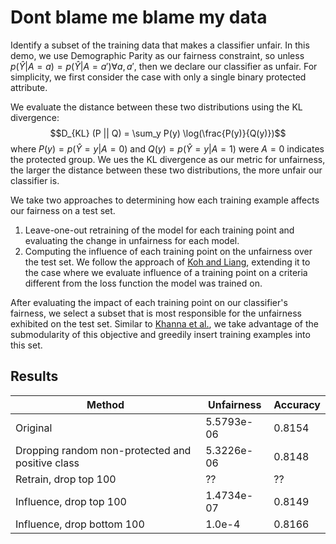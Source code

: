 * Dont blame me blame my data
Identify a subset of the training data that makes a classifier
unfair. In this demo, we use Demographic Parity as our fairness
constraint, so unless $p(\hat{Y} | A = a) = p(\hat{Y} | A = a')
\forall a, a'$, then we declare our classifier as unfair. For
simplicity, we first consider the case with only a single binary
protected attribute.

We evaluate the distance between these two distributions using the KL
divergence: $$D_{KL} (P || Q) = \sum_y P(y) \log(\frac{P(y)}{Q(y)})$$
where $P(y) = p(\hat{Y} = y | A = 0)$ and $Q(y) = p(\hat{Y} = y | A =
1)$ were $A = 0$ indicates the protected group. We ues the KL
divergence as our metric for unfairness, the larger the distance
between these two distributions, the more unfair our classifier is.

We take two approaches to determining how each training example
affects our fairness on a test set.
1. Leave-one-out retraining of the model for each training point and evaluating the change in unfairness for each model.
2. Computing the influence of each training point on the unfairness
   over the test set. We follow the approach of [[https://arxiv.org/pdf/1703.04730.pdf][Koh and Liang]],
   extending it to the case where we evaluate influence of a training
   point on a criteria different from the loss function the model was
   trained on.

After evaluating the impact of each training point on our classifier's
fairness, we select a subset that is most responsible for the
unfairness exhibited on the test set. Similar to [[https://arxiv.org/pdf/1810.10118.pdf][Khanna et al.]], we
take advantage of the submodularity of this objective and greedily
insert training examples into this set.
** Results
| Method                                           | Unfairness | Accuracy |
|--------------------------------------------------+------------+----------|
| Original                                         | 5.5793e-06 |   0.8154 |
| Dropping random non-protected and positive class | 5.3226e-06 |   0.8148 |
| Retrain, drop top 100                            |         ?? |       ?? |
| Influence, drop top 100                          | 1.4734e-07 |   0.8149 |
| Influence, drop bottom 100                       |     1.0e-4 |   0.8166 |
